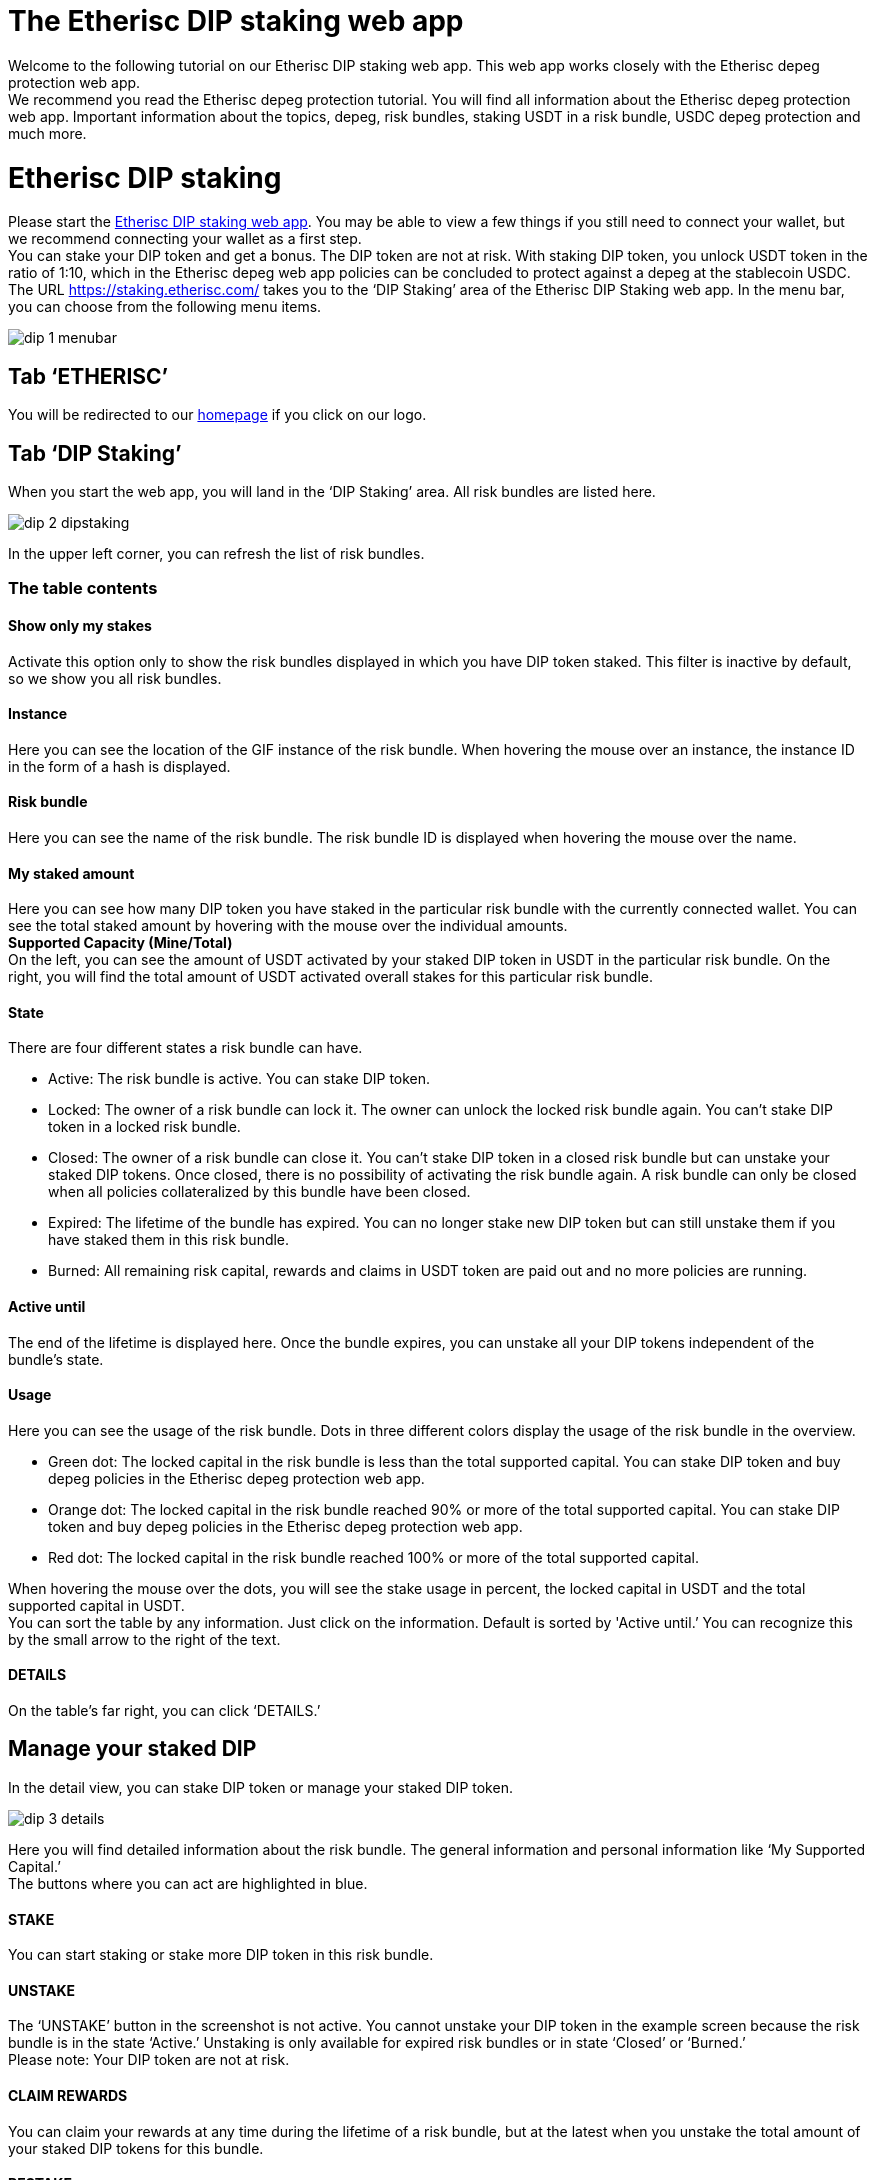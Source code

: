 

= The Etherisc DIP staking web app

Welcome to the following tutorial on our Etherisc DIP staking web app. This web app works closely with the Etherisc depeg protection web app. +
We recommend you read the Etherisc depeg protection tutorial. You will find all information about the Etherisc depeg protection web app. Important information about the topics, depeg, risk bundles, staking USDT in a risk bundle, USDC depeg protection and much more.

= Etherisc DIP staking

Please start the https://staking.etherisc.com/[Etherisc DIP staking web app]. You may be able to view a few things if you still need to connect your wallet, but we recommend connecting your wallet as a first step. +
You can stake your DIP token and get a bonus. The DIP token are not at risk. With staking DIP token, you unlock USDT token in the ratio of 1:10, which in the Etherisc depeg web app policies can be concluded to protect against a depeg at the stablecoin USDC.
The URL https://staking.etherisc.com/ takes you to the '`DIP Staking`' area of the Etherisc DIP Staking web app. In the menu bar, you can choose from the following menu items.

image::_images/dip-1-menubar.png[]

== Tab '`ETHERISC`'

You will be redirected to our https://etherisc.com/[homepage] if you click on our logo.

== Tab '`DIP Staking`'

When you start the web app, you will land in the '`DIP Staking`' area. All risk bundles are listed here.

image::_images/dip-2-dipstaking.png[]

In the upper left corner, you can refresh the list of risk bundles. 

=== The table contents
==== Show only my stakes
Activate this option only to show the risk bundles displayed in which you have DIP token staked. This filter is inactive by default, so we show you all risk bundles. +

==== Instance
Here you can see the location of the GIF instance of the risk bundle. When hovering the mouse over an instance, the instance ID in the form of a hash is displayed.  +

==== Risk bundle
Here you can see the name of the risk bundle. The risk bundle ID is displayed when hovering the mouse over the name. +

==== My staked amount
Here you can see how many DIP token you have staked in the particular risk bundle with the currently connected wallet. You can see the total staked amount by hovering with the mouse over the individual amounts. +
*Supported Capacity (Mine/Total)* +
On the left, you can see the amount of USDT activated by your staked DIP token in USDT in the particular risk bundle. On the right, you will find the total amount of USDT activated overall stakes for this particular risk bundle. +

==== State
There are four different states a risk bundle can have.

* Active: The risk bundle is active. You can stake DIP token.
* Locked: The owner of a risk bundle can lock it. The owner can unlock the locked risk bundle again. You can’t stake DIP token in a locked risk bundle.
* Closed: The owner of a risk bundle can close it. You can’t stake DIP token in a closed risk bundle but can unstake your staked DIP tokens. Once closed, there is no possibility of activating the risk bundle again. A risk bundle can only be closed when all policies collateralized by this bundle have been closed.
* Expired: The lifetime of the bundle has expired. You can no longer stake new DIP token but can still unstake them if you have staked them in this risk bundle.
* Burned: All remaining risk capital, rewards and claims in USDT token are paid out and no more policies are running. 

==== Active until
The end of the lifetime is displayed here. Once the bundle expires, you can unstake all your DIP tokens independent of the bundle's state. +

==== Usage
Here you can see the usage of the risk bundle. Dots in three different colors display the usage of the risk bundle in the overview.

* Green dot: The locked capital in the risk bundle is less than the total supported capital. You can stake DIP token and buy depeg policies in the Etherisc depeg protection web app.
* Orange dot: The locked capital in the risk bundle reached 90% or more of the total supported capital. You can stake DIP token and buy depeg policies in the Etherisc depeg protection web app.
* Red dot: The locked capital in the risk bundle reached 100% or more of the total supported capital. +

When hovering the mouse over the dots, you will see the stake usage in percent, the locked capital in USDT and the total supported capital in USDT.  +
You can sort the table by any information. Just click on the information. Default is sorted by 'Active until.’ You can recognize this by the small arrow to the right of the text.

==== DETAILS
On the table's far right, you can click '`DETAILS.`'

== Manage your staked DIP

In the detail view, you can stake DIP token or manage your staked DIP token.

image::_images/dip-3-details.png[]

Here you will find detailed information about the risk bundle. The general information and personal information like '`My Supported Capital.`' +
The buttons where you can act are highlighted in blue. +

==== STAKE
You can start staking or stake more DIP token in this risk bundle.  +

==== UNSTAKE
The '`UNSTAKE`' button in the screenshot is not active. You cannot unstake your DIP token in the example screen because the risk bundle is in the state '`Active.`' Unstaking is only available for expired risk bundles or in state '`Closed`' or '`Burned.`' +
Please note: Your DIP token are not at risk. +

==== CLAIM REWARDS
You can claim your rewards at any time during the lifetime of a risk bundle, but at the latest when you unstake the total amount of your staked DIP tokens for this bundle. +

==== RESTAKE

Restaking is only possible in risk bundles that are already closed or expired. You can only restake the total amount of the DIP token you staked and earned in a new risk bundle. The staked DIP and the earned DIP will be treated as a newly staked DIP in the new risk bundle. You can only restake in a risk bundle in which you have not yet staked any DIP token. +

Here is an example: you have staked 500,000 DIP and you have earned 5,000 DIP and you restake. The result will be that your stakes will show 505,000 staked DIP and 0 earned DIP in the new risk bundle initially.

== Tab '`Stakes`'

This area is identical to the '`DIP Staking`' menu item. You can see all existing risk bundles.

== Tab '`Stake DIP`'

image::_images/dip-4-stakingdip.png[]

In this area, you will only see the risk bundles in which you can stake DIP token. By clicking '`SELECT`' on the right, compare the conditions and terms and choose a risk bundle. You see all details of the risk bundle.
The minimum volume is 5,000 DIP.

==== Gasless staking

By checking the box, '`I would like Etherisc to submit the transaction and pay fees on my behalf,`' you can set Etherisc to pay the fees. 

IMPORTANT: Etherisc limits the gas fee. The maximum fee is adjusted to the current market conditions. You can see the current limit by hovering over the info button. The text that appears contains the current limit. Etherisc does not guarantee that the transaction will be executed immediately.

You will see this hint if the transaction still needs to be performed.

image::_images/dip-9-pending-fee.PNG[]

We cover the fees for the initial stake in a risk bundle that the current wallet has not yet staked in. +

==== Gasless Restaking

Similar to gasless staking, you also have the choice of taking over the fees or Etherisc when you restake your DIP token.

Here, you can see how it continues when you pay the fees yourself.

image::_images/dip-5-permission.png[]

image::_images/dip-6-allowance.png[]

image::_images/dip-7-confirm.png[]

image::_images/dip-8-transaction.png[]

==== Here are the technical details of the gasless DIP staking and restaking

With gasless DIP staking or restaking, you do not sign a transaction hash, unlike standard transactions. With the signature request, you only confirm that you want to stake or restake the DIP token gasless. 
You have to create an allowance for a gasless staking transaction as you would for regular staking transactions. This will incur a small fee on your side. +
The signature allows us to verify that the data on the blockchain is identical to the data you entered in the form when you initiated the transaction. 
Then, you get the signature request. This approval has to be made by you, the staker. Otherwise, everyone could move assets back and forth in the wallets of others. 
In the signature in Metamask, you will find the data you entered in the staking form in our web app. The signature is free of fee for you.

image::_images/dip-10-signature-request.PNG[]

In the screenshot, you can see the popup of Metamask and the DIP staking web app. +
In the red frame, as well as in the web app, you can find the following information: 

* the NFT ID (framed green) 
* the DIP amount you have staked (framed orange)
* the signature ID (framed pink)

The DIP amount is displayed in Wei, hence the 18 zeros after the entered amount. +
The signature ID in Metamask is a random value used to identify the request uniquely. +
Using the NFT ID, the DIP amount and the signature ID, metamask calculates a signature using your wallet's private key and then sends all the data of the signature to our backend. The backend uses this data to create a staking request from our wallet (so that we pay for it) and writes the transaction to the blockchain. +
Above the red frame, one more bluish-framed element is left in the screenshot: the "verify third-party details" link.
It will show you the address of the "verifying contract." This smart contract verifies the signature. The address is included when calculating the signature to ensure no other contract can verify this. +
If you open Etherscan or click the link in Metamask and go to the address of this smart contract, you should see the smart contract called ‘StakingMessageHelper.’ If you want to be sure it's the correct one, then take Etherscan and open our staking registry (https://etherscan.io/address/0x88Ce11f387d140bF639a16f55Bc38e7323Ab1D9c#readProxyContract) and execute the getMessageHelperAddress function and this should return the same address as is shown in the signing request. If it's different, don't click ‘Sign.’ +

IMPORTANT: Our staking registry on mainnet is 0x88Ce11f387d140bF639a16f55Bc38e7323Ab1D9c (https://etherscan.io/address/0x88Ce11f387d140bF639a16f55Bc38e7323Ab1D9c). +
The staking message helper for the signature is 0xFFdC7c357363BcF0C4a142DFB61359322028523F (https://etherscan.io/address/0xFFdC7c357363BcF0C4a142DFB61359322028523F). +
Stop immediately if you ever encounter different addresses during your staking process!


== Tab '`Unstake DIP`'

In this area, you can unstake your DIP token. Unstaking is only available on expired risk bundles or in states '`Closed`' or '`Burned.`'



